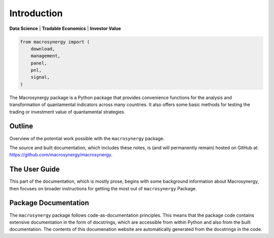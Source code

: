 Introduction
============

**Data Science** \| **Tradable Economics** \| **Investor Value**

.. code:: python

   from macrosynergy import (
       download,
       management,
       panel,
       pnl,
       signal,
   )

The Macrosynergy package is a Python package that provides convenience
functions for the analysis and transformation of quantamental indicators
across many countries. It also offers some basic methods for testing the
trading or investment value of quantamental strategies.

Outline
-------

Overview of the potential work possible with the ``macrosynergy``
package.

The source and built documentation, which includes these notes, is (and
will permanently remain) hosted on GitHub at:
https://github.com/macrosynergy/macrosynergy.

The User Guide
--------------

This part of the documentation, which is mostly prose, begins with some
background information about Macrosynergy, then focuses on broader
instructions for getting the most out of ``macrosynergy`` Package.

Package Documentation
---------------------

The ``macrosynergy`` package follows code-as-documentation principles.
This means that the package code contains extensive documentation in the
form of docstrings, which are accessible from within Python and also
from the built documentation. The contents of this documenation website
are automatically generated from the docstrings in the code.
